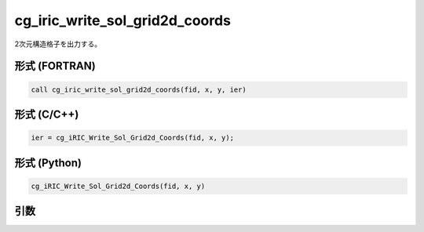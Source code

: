 cg_iric_write_sol_grid2d_coords
=================================

2次元構造格子を出力する。

形式 (FORTRAN)
---------------
.. code-block:: fortran

   call cg_iric_write_sol_grid2d_coords(fid, x, y, ier)

形式 (C/C++)
---------------
.. code-block:: c

   ier = cg_iRIC_Write_Sol_Grid2d_Coords(fid, x, y);

形式 (Python)
---------------
.. code-block:: python

   cg_iRIC_Write_Sol_Grid2d_Coords(fid, x, y)

引数
----

.. csv-table:: cg_iric_write_sol_grid2d_coords の引数
   :file: cg_iric_write_sol_grid2d_coords_args.csv
   :header-rows: 1

